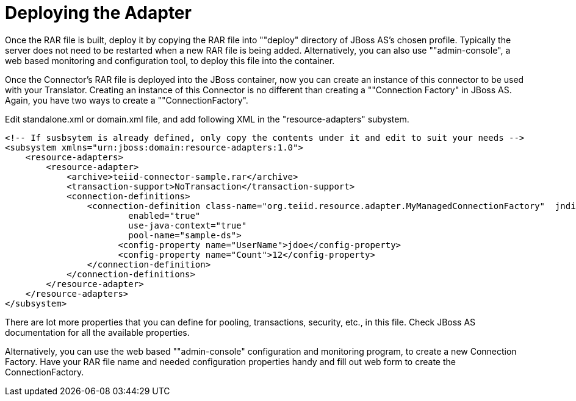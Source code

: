 
= Deploying the Adapter

Once the RAR file is built, deploy it by copying the RAR file into ""deploy" directory of JBoss AS’s chosen profile. Typically the server does not need to be restarted when a new RAR file is being added. Alternatively, you can also use ""admin-console", a web based monitoring and configuration tool, to deploy this file into the container.

Once the Connector’s RAR file is deployed into the JBoss container, now you can create an instance of this connector to be used with your Translator. Creating an instance of this Connector is no different than creating a ""Connection Factory" in JBoss AS. Again, you have two ways to create a ""ConnectionFactory".

Edit standalone.xml or domain.xml file, and add following XML in the "resource-adapters" subystem.

[source,xml]
----
<!-- If susbsytem is already defined, only copy the contents under it and edit to suit your needs -->
<subsystem xmlns="urn:jboss:domain:resource-adapters:1.0">
    <resource-adapters>
        <resource-adapter>
            <archive>teiid-connector-sample.rar</archive>
            <transaction-support>NoTransaction</transaction-support>
            <connection-definitions>
                <connection-definition class-name="org.teiid.resource.adapter.MyManagedConnectionFactory"  jndi-name="${jndi-name}" 
                        enabled="true" 
                        use-java-context="true" 
                        pool-name="sample-ds">
                      <config-property name="UserName">jdoe</config-property>
                      <config-property name="Count">12</config-property>
                </connection-definition>
            </connection-definitions>
        </resource-adapter>
    </resource-adapters>
</subsystem>
----

There are lot more properties that you can define for pooling, transactions, security, etc., in this file. Check JBoss AS documentation for all the available properties.

Alternatively, you can use the web based ""admin-console" configuration and monitoring program, to create a new Connection Factory. Have your RAR file name and needed configuration properties handy and fill out web form to create the ConnectionFactory.

